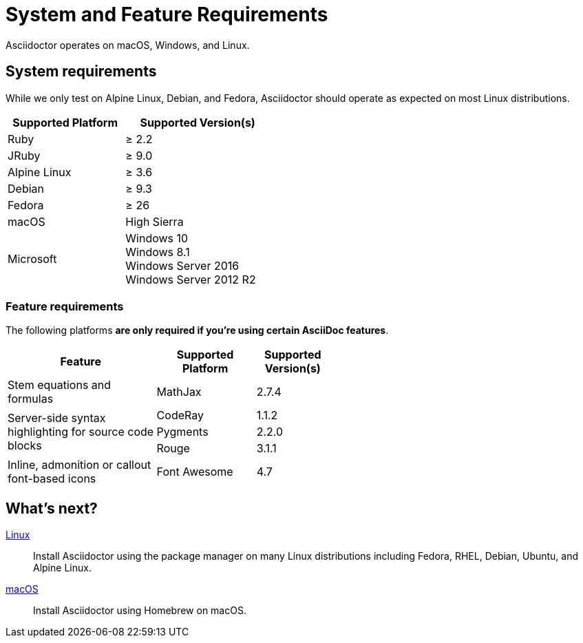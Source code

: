 = System and Feature Requirements
:release-version: 1.5.8

Asciidoctor operates on macOS, Windows, and Linux.
//AsciidoctorJ, Asciidoctor.js, as well as the Asciidoctor build integrations, alternate converters, and extensions may have additional requirements.

== System requirements

While we only test on Alpine Linux, Debian, and Fedora, Asciidoctor should operate as expected on most Linux distributions.

[cols="20,25a",width="45%"]
|===
|Supported Platform |Supported Version(s)

|Ruby
|&#8805; 2.2

|JRuby
|&#8805; 9.0

|Alpine Linux
|&#8805; 3.6

|Debian
|&#8805; 9.3

|Fedora
|&#8805; 26

|macOS
|High Sierra

|Microsoft
|Windows 10 +
Windows 8.1 +
Windows Server 2016 +
Windows Server 2012 R2
|===

=== Feature requirements

The following platforms *are only required if you're using certain AsciiDoc features*.

[cols="30,20,15a",width="55%"]
|===
|Feature |Supported Platform |Supported Version(s)

|Stem equations and formulas
|MathJax
|2.7.4

.3+|Server-side syntax highlighting for source code blocks
|CodeRay
|1.1.2

|Pygments
|2.2.0

|Rouge
|3.1.1

|Inline, admonition or callout font-based icons
|Font Awesome
|4.7
|===

== What's next?

xref:install-on-linux.adoc[Linux]::
Install Asciidoctor using the package manager on many Linux distributions including Fedora, RHEL, Debian, Ubuntu, and Alpine Linux.

xref:install-on-macos.adoc[macOS]::
Install Asciidoctor using Homebrew on macOS.

//xref:install-on-windows.adoc[Windows]::
//Install Asciidoctor using Chocolatey on Windows.

//Bundler::
